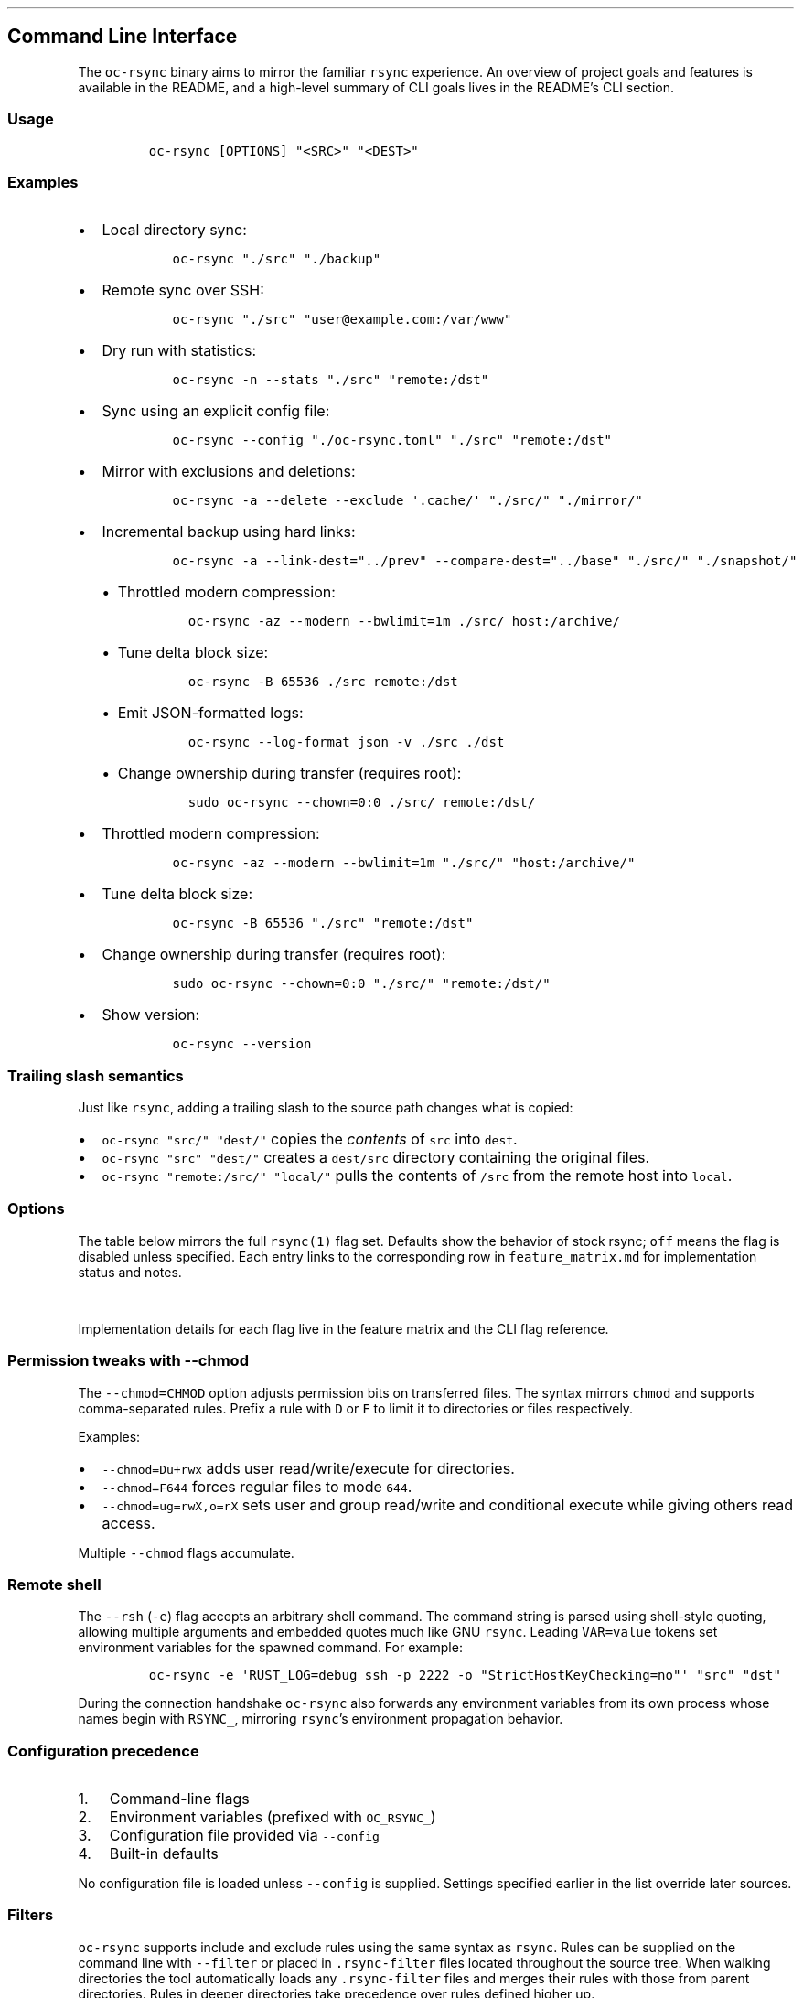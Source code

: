 '\" t
.\" Automatically generated by Pandoc 3.1.3
.\"
.\" Define V font for inline verbatim, using C font in formats
.\" that render this, and otherwise B font.
.ie "\f[CB]x\f[]"x" \{\
. ftr V B
. ftr VI BI
. ftr VB B
. ftr VBI BI
.\}
.el \{\
. ftr V CR
. ftr VI CI
. ftr VB CB
. ftr VBI CBI
.\}
.TH "" "" "" "" ""
.hy
.SH Command Line Interface
.PP
The \f[V]oc-rsync\f[R] binary aims to mirror the familiar
\f[V]rsync\f[R] experience.
An overview of project goals and features is available in the README,
and a high-level summary of CLI goals lives in the README\[cq]s CLI
section.
.SS Usage
.IP
.nf
\f[C]
oc-rsync [OPTIONS] \[dq]<SRC>\[dq] \[dq]<DEST>\[dq]
\f[R]
.fi
.SS Examples
.IP \[bu] 2
Local directory sync:
.RS 2
.IP
.nf
\f[C]
oc-rsync \[dq]./src\[dq] \[dq]./backup\[dq]
\f[R]
.fi
.RE
.IP \[bu] 2
Remote sync over SSH:
.RS 2
.IP
.nf
\f[C]
oc-rsync \[dq]./src\[dq] \[dq]user\[at]example.com:/var/www\[dq]
\f[R]
.fi
.RE
.IP \[bu] 2
Dry run with statistics:
.RS 2
.IP
.nf
\f[C]
oc-rsync -n --stats \[dq]./src\[dq] \[dq]remote:/dst\[dq]
\f[R]
.fi
.RE
.IP \[bu] 2
Sync using an explicit config file:
.RS 2
.IP
.nf
\f[C]
oc-rsync --config \[dq]./oc-rsync.toml\[dq] \[dq]./src\[dq] \[dq]remote:/dst\[dq]
\f[R]
.fi
.RE
.IP \[bu] 2
Mirror with exclusions and deletions:
.RS 2
.IP
.nf
\f[C]
oc-rsync -a --delete --exclude \[aq].cache/\[aq] \[dq]./src/\[dq] \[dq]./mirror/\[dq]
\f[R]
.fi
.RE
.IP \[bu] 2
Incremental backup using hard links:
.RS 2
.IP
.nf
\f[C]
oc-rsync -a --link-dest=\[dq]../prev\[dq] --compare-dest=\[dq]../base\[dq] \[dq]./src/\[dq] \[dq]./snapshot/\[dq]
\f[R]
.fi
.IP \[bu] 2
Throttled modern compression:
.RS 2
.IP
.nf
\f[C]
oc-rsync -az --modern --bwlimit=1m ./src/ host:/archive/
\f[R]
.fi
.RE
.IP \[bu] 2
Tune delta block size:
.RS 2
.IP
.nf
\f[C]
oc-rsync -B 65536 ./src remote:/dst
\f[R]
.fi
.RE
.IP \[bu] 2
Emit JSON-formatted logs:
.RS 2
.IP
.nf
\f[C]
oc-rsync --log-format json -v ./src ./dst
\f[R]
.fi
.RE
.IP \[bu] 2
Change ownership during transfer (requires root):
.RS 2
.IP
.nf
\f[C]
sudo oc-rsync --chown=0:0 ./src/ remote:/dst/
\f[R]
.fi
.RE
.RE
.IP \[bu] 2
Throttled modern compression:
.RS 2
.IP
.nf
\f[C]
oc-rsync -az --modern --bwlimit=1m \[dq]./src/\[dq] \[dq]host:/archive/\[dq]
\f[R]
.fi
.RE
.IP \[bu] 2
Tune delta block size:
.RS 2
.IP
.nf
\f[C]
oc-rsync -B 65536 \[dq]./src\[dq] \[dq]remote:/dst\[dq]
\f[R]
.fi
.RE
.IP \[bu] 2
Change ownership during transfer (requires root):
.RS 2
.IP
.nf
\f[C]
sudo oc-rsync --chown=0:0 \[dq]./src/\[dq] \[dq]remote:/dst/\[dq]
\f[R]
.fi
.RE
.IP \[bu] 2
Show version:
.RS 2
.IP
.nf
\f[C]
oc-rsync --version
\f[R]
.fi
.RE
.SS Trailing slash semantics
.PP
Just like \f[V]rsync\f[R], adding a trailing slash to the source path
changes what is copied:
.IP \[bu] 2
\f[V]oc-rsync \[dq]src/\[dq] \[dq]dest/\[dq]\f[R] copies the
\f[I]contents\f[R] of \f[V]src\f[R] into \f[V]dest\f[R].
.IP \[bu] 2
\f[V]oc-rsync \[dq]src\[dq] \[dq]dest/\[dq]\f[R] creates a
\f[V]dest/src\f[R] directory containing the original files.
.IP \[bu] 2
\f[V]oc-rsync \[dq]remote:/src/\[dq] \[dq]local/\[dq]\f[R] pulls the
contents of \f[V]/src\f[R] from the remote host into \f[V]local\f[R].
.SS Options
.PP
The table below mirrors the full \f[V]rsync(1)\f[R] flag set.
Defaults show the behavior of stock rsync; \f[V]off\f[R] means the flag
is disabled unless specified.
Each entry links to the corresponding row in \f[V]feature_matrix.md\f[R]
for implementation status and notes.
.PP
.TS
tab(@);
lw(11.4n) lw(9.8n) lw(14.7n) lw(21.2n) lw(13.0n).
T{
Short
T}@T{
Long
T}@T{
Default
T}@T{
Interactions
T}@T{
Matrix
T}
_
T{
\f[V]-8\f[R]
T}@T{
\f[V]--8-bit-output\f[R]
T}@T{
off
T}@T{
T}@T{
matrix
T}
T{
\f[V]-A\f[R]
T}@T{
\f[V]--acls\f[R]
T}@T{
off
T}@T{
requires \f[V]acl\f[R] feature
T}@T{
matrix
T}
T{
T}@T{
\f[V]--address\f[R]
T}@T{
0.0.0.0
T}@T{
T}@T{
matrix
T}
T{
T}@T{
\f[V]--append\f[R]
T}@T{
off
T}@T{
T}@T{
matrix
T}
T{
T}@T{
\f[V]--append-verify\f[R]
T}@T{
off
T}@T{
T}@T{
matrix
T}
T{
\f[V]-a\f[R]
T}@T{
\f[V]--archive\f[R]
T}@T{
off
T}@T{
T}@T{
matrix
T}
T{
\f[V]-U\f[R]
T}@T{
\f[V]--atimes\f[R]
T}@T{
off
T}@T{
T}@T{
matrix
T}
T{
\f[V]-b\f[R]
T}@T{
\f[V]--backup\f[R]
T}@T{
off
T}@T{
uses \f[V]\[ti]\f[R] suffix without \f[V]--backup-dir\f[R]
T}@T{
matrix
T}
T{
T}@T{
\f[V]--backup-dir\f[R]
T}@T{
off
T}@T{
implies \f[V]--backup\f[R]
T}@T{
matrix
T}
T{
\f[V]-B\f[R]
T}@T{
\f[V]--block-size\f[R]
T}@T{
1024
T}@T{
controls delta block size
T}@T{
matrix
T}
T{
T}@T{
\f[V]--blocking-io\f[R]
T}@T{
off
T}@T{
T}@T{
matrix
T}
T{
T}@T{
\f[V]--bwlimit\f[R]
T}@T{
off
T}@T{
T}@T{
matrix
T}
T{
T}@T{
\f[V]--cc\f[R]
T}@T{
off
T}@T{
alias for \f[V]--checksum-choice\f[R]
T}@T{
matrix
T}
T{
\f[V]-c\f[R]
T}@T{
\f[V]--checksum\f[R]
T}@T{
off
T}@T{
strong hashes: MD5 (default), SHA-1, BLAKE3
T}@T{
matrix
T}
T{
T}@T{
\f[V]--checksum-choice\f[R]
T}@T{
off
T}@T{
T}@T{
matrix
T}
T{
T}@T{
\f[V]--checksum-seed\f[R]
T}@T{
off
T}@T{
T}@T{
matrix
T}
T{
T}@T{
\f[V]--chmod\f[R]
T}@T{
off
T}@T{
T}@T{
matrix
T}
T{
T}@T{
\f[V]--chown\f[R]
T}@T{
off
T}@T{
T}@T{
matrix
T}
T{
T}@T{
\f[V]--compare-dest\f[R]
T}@T{
off
T}@T{
T}@T{
matrix
T}
T{
\f[V]-z\f[R]
T}@T{
\f[V]--compress\f[R]
T}@T{
off
T}@T{
negotiates zstd or zlib
T}@T{
matrix
T}
T{
T}@T{
\f[V]--compress-choice\f[R]
T}@T{
auto
T}@T{
supports zstd and zlib
T}@T{
matrix
T}
T{
T}@T{
\f[V]--compress-level\f[R]
T}@T{
auto
T}@T{
applies to zlib or zstd
T}@T{
matrix
T}
T{
T}@T{
\f[V]--zc\f[R]
T}@T{
off
T}@T{
alias for \f[V]--compress-choice\f[R]
T}@T{
matrix
T}
T{
T}@T{
\f[V]--zl\f[R]
T}@T{
off
T}@T{
alias for \f[V]--compress-level\f[R]
T}@T{
matrix
T}
T{
T}@T{
\f[V]--contimeout\f[R]
T}@T{
off
T}@T{
T}@T{
matrix
T}
T{
T}@T{
\f[V]--copy-as\f[R]
T}@T{
off
T}@T{
T}@T{
matrix
T}
T{
T}@T{
\f[V]--copy-dest\f[R]
T}@T{
off
T}@T{
T}@T{
matrix
T}
T{
T}@T{
\f[V]--copy-devices\f[R]
T}@T{
off
T}@T{
T}@T{
matrix
T}
T{
\f[V]-k\f[R]
T}@T{
\f[V]--copy-dirlinks\f[R]
T}@T{
off
T}@T{
T}@T{
matrix
T}
T{
\f[V]-L\f[R]
T}@T{
\f[V]--copy-links\f[R]
T}@T{
off
T}@T{
T}@T{
matrix
T}
T{
T}@T{
\f[V]--copy-unsafe-links\f[R]
T}@T{
off
T}@T{
T}@T{
matrix
T}
T{
\f[V]-N\f[R]
T}@T{
\f[V]--crtimes\f[R]
T}@T{
off
T}@T{
T}@T{
matrix
T}
T{
\f[V]-C\f[R]
T}@T{
\f[V]--cvs-exclude\f[R]
T}@T{
off
T}@T{
T}@T{
matrix
T}
T{
T}@T{
\f[V]--daemon\f[R]
T}@T{
off
T}@T{
T}@T{
matrix
T}
T{
T}@T{
\f[V]--debug\f[R]
T}@T{
off
T}@T{
T}@T{
matrix
T}
T{
T}@T{
\f[V]--del\f[R]
T}@T{
off
T}@T{
alias for \f[V]--delete-during\f[R]
T}@T{
matrix
T}
T{
T}@T{
\f[V]--delay-updates\f[R]
T}@T{
off
T}@T{
T}@T{
matrix
T}
T{
T}@T{
\f[V]--delete\f[R]
T}@T{
off
T}@T{
T}@T{
matrix
T}
T{
T}@T{
\f[V]--delete-after\f[R]
T}@T{
off
T}@T{
T}@T{
matrix
T}
T{
T}@T{
\f[V]--delete-before\f[R]
T}@T{
off
T}@T{
T}@T{
matrix
T}
T{
T}@T{
\f[V]--delete-delay\f[R]
T}@T{
off
T}@T{
T}@T{
matrix
T}
T{
T}@T{
\f[V]--delete-during\f[R]
T}@T{
off
T}@T{
T}@T{
matrix
T}
T{
T}@T{
\f[V]--delete-excluded\f[R]
T}@T{
off
T}@T{
T}@T{
matrix
T}
T{
T}@T{
\f[V]--delete-missing-args\f[R]
T}@T{
off
T}@T{
T}@T{
matrix
T}
T{
T}@T{
\f[V]--devices\f[R]
T}@T{
off
T}@T{
T}@T{
matrix
T}
T{
\f[V]-d\f[R]
T}@T{
\f[V]--dirs\f[R]
T}@T{
off
T}@T{
T}@T{
matrix
T}
T{
\f[V]-n\f[R]
T}@T{
\f[V]--dry-run\f[R]
T}@T{
off
T}@T{
T}@T{
matrix
T}
T{
T}@T{
\f[V]--early-input\f[R]
T}@T{
off
T}@T{
T}@T{
matrix
T}
T{
T}@T{
\f[V]--exclude\f[R]
T}@T{
off
T}@T{
T}@T{
matrix
T}
T{
T}@T{
\f[V]--exclude-from\f[R]
T}@T{
off
T}@T{
T}@T{
matrix
T}
T{
\f[V]-E\f[R]
T}@T{
\f[V]--executability\f[R]
T}@T{
off
T}@T{
T}@T{
matrix
T}
T{
T}@T{
\f[V]--existing\f[R]
T}@T{
off
T}@T{
T}@T{
matrix
T}
T{
T}@T{
\f[V]--fake-super\f[R]
T}@T{
off
T}@T{
T}@T{
matrix
T}
T{
T}@T{
\f[V]--files-from\f[R]
T}@T{
off
T}@T{
T}@T{
matrix
T}
T{
\f[V]-f\f[R]
T}@T{
\f[V]--filter\f[R]
T}@T{
off
T}@T{
T}@T{
matrix
T}
T{
T}@T{
\f[V]--force\f[R]
T}@T{
off
T}@T{
T}@T{
matrix
T}
T{
\f[V]-0\f[R]
T}@T{
\f[V]--from0\f[R]
T}@T{
off
T}@T{
T}@T{
matrix
T}
T{
T}@T{
\f[V]--fsync\f[R]
T}@T{
off
T}@T{
T}@T{
matrix
T}
T{
\f[V]-y\f[R]
T}@T{
\f[V]--fuzzy\f[R]
T}@T{
off
T}@T{
T}@T{
matrix
T}
T{
\f[V]-g\f[R]
T}@T{
\f[V]--group\f[R]
T}@T{
off
T}@T{
T}@T{
matrix
T}
T{
T}@T{
\f[V]--groupmap\f[R]
T}@T{
off
T}@T{
T}@T{
matrix
T}
T{
\f[V]-H\f[R]
T}@T{
\f[V]--hard-links\f[R]
T}@T{
off
T}@T{
T}@T{
matrix
T}
T{
\f[V]-h (*)\f[R]
T}@T{
\f[V]--help\f[R]
T}@T{
off
T}@T{
T}@T{
matrix
T}
T{
T}@T{
\f[V]--human-readable\f[R]
T}@T{
off
T}@T{
T}@T{
matrix
T}
T{
T}@T{
\f[V]--iconv\f[R]
T}@T{
off
T}@T{
T}@T{
matrix
T}
T{
T}@T{
\f[V]--ignore-errors\f[R]
T}@T{
off
T}@T{
T}@T{
matrix
T}
T{
T}@T{
\f[V]--ignore-existing\f[R]
T}@T{
off
T}@T{
T}@T{
matrix
T}
T{
T}@T{
\f[V]--ignore-missing-args\f[R]
T}@T{
off
T}@T{
T}@T{
matrix
T}
T{
\f[V]-I\f[R]
T}@T{
\f[V]--ignore-times\f[R]
T}@T{
off
T}@T{
T}@T{
matrix
T}
T{
T}@T{
\f[V]--include\f[R]
T}@T{
off
T}@T{
T}@T{
matrix
T}
T{
T}@T{
\f[V]--include-from\f[R]
T}@T{
off
T}@T{
T}@T{
matrix
T}
T{
T}@T{
\f[V]--info\f[R]
T}@T{
off
T}@T{
T}@T{
matrix
T}
T{
T}@T{
\f[V]--inplace\f[R]
T}@T{
off
T}@T{
T}@T{
matrix
T}
T{
\f[V]-4\f[R]
T}@T{
\f[V]--ipv4\f[R]
T}@T{
off
T}@T{
T}@T{
matrix
T}
T{
\f[V]-6\f[R]
T}@T{
\f[V]--ipv6\f[R]
T}@T{
off
T}@T{
T}@T{
matrix
T}
T{
\f[V]-i\f[R]
T}@T{
\f[V]--itemize-changes\f[R]
T}@T{
off
T}@T{
T}@T{
matrix
T}
T{
\f[V]-K\f[R]
T}@T{
\f[V]--keep-dirlinks\f[R]
T}@T{
off
T}@T{
T}@T{
matrix
T}
T{
T}@T{
\f[V]--link-dest\f[R]
T}@T{
off
T}@T{
T}@T{
matrix
T}
T{
\f[V]-l\f[R]
T}@T{
\f[V]--links\f[R]
T}@T{
off
T}@T{
T}@T{
matrix
T}
T{
T}@T{
\f[V]--list-only\f[R]
T}@T{
off
T}@T{
T}@T{
matrix
T}
T{
T}@T{
\f[V]--log-file\f[R]
T}@T{
off
T}@T{
T}@T{
matrix
T}
T{
T}@T{
\f[V]--log-file-format\f[R]
T}@T{
off
T}@T{
T}@T{
matrix
T}
T{
T}@T{
\f[V]--max-alloc\f[R]
T}@T{
off
T}@T{
T}@T{
matrix
T}
T{
T}@T{
\f[V]--max-delete\f[R]
T}@T{
off
T}@T{
T}@T{
matrix
T}
T{
T}@T{
\f[V]--max-size\f[R]
T}@T{
off
T}@T{
T}@T{
matrix
T}
T{
T}@T{
\f[V]--min-size\f[R]
T}@T{
off
T}@T{
T}@T{
matrix
T}
T{
T}@T{
\f[V]--mkpath\f[R]
T}@T{
off
T}@T{
T}@T{
matrix
T}
T{
T}@T{
\f[V]--modern\f[R]
T}@T{
off
T}@T{
oc-rsync only; negotiates zstd compression and BLAKE3 checksums; requires \f[V]blake3\f[R] feature
T}@T{
matrix
T}
T{
T}@T{
\f[V]--modern-compress\f[R]
T}@T{
auto
T}@T{
oc-rsync only; select \f[V]auto\f[R] or \f[V]zstd\f[R] compression
T}@T{
matrix
T}
T{
T}@T{
\f[V]--modern-hash\f[R]
T}@T{
off
T}@T{
oc-rsync only; choose \f[V]blake3\f[R] strong hash
T}@T{
matrix
T}
T{
T}@T{
\f[V]--modern-cdc\f[R]
T}@T{
off
T}@T{
oc-rsync only; enable \f[V]fastcdc\f[R] chunking
T}@T{
matrix
T}
T{
T}@T{
\f[V]--modern-cdc-min\f[R]
T}@T{
2048
T}@T{
oc-rsync only; set FastCDC minimum chunk size
T}@T{
matrix
T}
T{
T}@T{
\f[V]--modern-cdc-max\f[R]
T}@T{
16384
T}@T{
oc-rsync only; set FastCDC maximum chunk size
T}@T{
matrix
T}
T{
\f[V]-\[at]\f[R]
T}@T{
\f[V]--modify-window\f[R]
T}@T{
off
T}@T{
T}@T{
matrix
T}
T{
T}@T{
\f[V]--munge-links\f[R]
T}@T{
off
T}@T{
T}@T{
matrix
T}
T{
T}@T{
\f[V]--no-D\f[R]
T}@T{
off
T}@T{
alias for \f[V]--no-devices --no-specials\f[R]
T}@T{
matrix
T}
T{
T}@T{
\f[V]--no-OPTION\f[R]
T}@T{
off
T}@T{
T}@T{
matrix
T}
T{
T}@T{
\f[V]--no-implied-dirs\f[R]
T}@T{
off
T}@T{
T}@T{
matrix
T}
T{
T}@T{
\f[V]--no-motd\f[R]
T}@T{
off
T}@T{
T}@T{
matrix
T}
T{
T}@T{
\f[V]--numeric-ids\f[R]
T}@T{
off
T}@T{
T}@T{
matrix
T}
T{
T}@T{
\f[V]--old-args\f[R]
T}@T{
off
T}@T{
T}@T{
matrix
T}
T{
T}@T{
\f[V]--old-d\f[R]
T}@T{
off
T}@T{
alias for \f[V]--old-dirs\f[R]
T}@T{
matrix
T}
T{
T}@T{
\f[V]--old-dirs\f[R]
T}@T{
off
T}@T{
T}@T{
matrix
T}
T{
\f[V]-O\f[R]
T}@T{
\f[V]--omit-dir-times\f[R]
T}@T{
off
T}@T{
T}@T{
matrix
T}
T{
\f[V]-J\f[R]
T}@T{
\f[V]--omit-link-times\f[R]
T}@T{
off
T}@T{
T}@T{
matrix
T}
T{
\f[V]-x\f[R]
T}@T{
\f[V]--one-file-system\f[R]
T}@T{
off
T}@T{
T}@T{
matrix
T}
T{
T}@T{
\f[V]--only-write-batch\f[R]
T}@T{
off
T}@T{
T}@T{
matrix
T}
T{
T}@T{
\f[V]--open-noatime\f[R]
T}@T{
off
T}@T{
T}@T{
matrix
T}
T{
T}@T{
\f[V]--out-format\f[R]
T}@T{
off
T}@T{
T}@T{
matrix
T}
T{
T}@T{
\f[V]--outbuf\f[R]
T}@T{
off
T}@T{
T}@T{
matrix
T}
T{
\f[V]-o\f[R]
T}@T{
\f[V]--owner\f[R]
T}@T{
off
T}@T{
T}@T{
matrix
T}
T{
T}@T{
\f[V]--partial\f[R]
T}@T{
off
T}@T{
T}@T{
matrix
T}
T{
T}@T{
\f[V]--partial-dir\f[R]
T}@T{
off
T}@T{
T}@T{
matrix
T}
T{
T}@T{
\f[V]--password-file\f[R]
T}@T{
\[em]
T}@T{
T}@T{
matrix
T}
T{
\f[V]-p\f[R]
T}@T{
\f[V]--perms\f[R]
T}@T{
off
T}@T{
T}@T{
matrix
T}
T{
T}@T{
\f[V]--port\f[R]
T}@T{
873
T}@T{
T}@T{
matrix
T}
T{
T}@T{
\f[V]--preallocate\f[R]
T}@T{
off
T}@T{
T}@T{
matrix
T}
T{
T}@T{
\f[V]--progress\f[R]
T}@T{
off
T}@T{
T}@T{
matrix
T}
T{
T}@T{
\f[V]--protocol\f[R]
T}@T{
off
T}@T{
T}@T{
matrix
T}
T{
\f[V]-m\f[R]
T}@T{
\f[V]--prune-empty-dirs\f[R]
T}@T{
off
T}@T{
T}@T{
matrix
T}
T{
\f[V]-q\f[R]
T}@T{
\f[V]--quiet\f[R]
T}@T{
off
T}@T{
T}@T{
matrix
T}
T{
T}@T{
\f[V]--read-batch\f[R]
T}@T{
off
T}@T{
T}@T{
matrix
T}
T{
\f[V]-r\f[R]
T}@T{
\f[V]--recursive\f[R]
T}@T{
off
T}@T{
T}@T{
matrix
T}
T{
\f[V]-R\f[R]
T}@T{
\f[V]--relative\f[R]
T}@T{
off
T}@T{
T}@T{
matrix
T}
T{
\f[V]-M\f[R]
T}@T{
\f[V]--remote-option\f[R]
T}@T{
off
T}@T{
forward option to remote side only; repeat for multiple
T}@T{
matrix
T}
T{
T}@T{
\f[V]--remove-source-files\f[R]
T}@T{
off
T}@T{
T}@T{
matrix
T}
T{
\f[V]-e\f[R]
T}@T{
\f[V]--rsh\f[R]
T}@T{
ssh
T}@T{
negotiation incomplete; lacks full command parsing and environment
handshake
T}@T{
matrix
T}
T{
T}@T{
\f[V]--rsync-path\f[R]
T}@T{
\[em]
T}@T{
requires \f[V]--rsh\f[R]; remote path negotiation incomplete
T}@T{
matrix
T}
T{
T}@T{
\f[V]--safe-links\f[R]
T}@T{
off
T}@T{
T}@T{
matrix
T}
T{
\f[V]-s\f[R]
T}@T{
\f[V]--secluded-args\f[R]
T}@T{
off
T}@T{
T}@T{
matrix
T}
T{
T}@T{
\f[V]--secrets-file\f[R]
T}@T{
off
T}@T{
T}@T{
matrix
T}
T{
T}@T{
\f[V]--server\f[R]
T}@T{
off
T}@T{
negotiates protocol version and codecs
T}@T{
matrix
T}
T{
T}@T{
\f[V]--size-only\f[R]
T}@T{
off
T}@T{
T}@T{
matrix
T}
T{
T}@T{
\f[V]--skip-compress\f[R]
T}@T{
off
T}@T{
T}@T{
matrix
T}
T{
T}@T{
\f[V]--sockopts\f[R]
T}@T{
off
T}@T{
comma-separated socket options, e.g.\ \f[V]SO_KEEPALIVE\f[R] or
\f[V]ip:ttl=64\f[R]
T}@T{
matrix
T}
T{
\f[V]-S\f[R]
T}@T{
\f[V]--sparse\f[R]
T}@T{
off
T}@T{
creates holes for long zero runs
T}@T{
matrix
T}
T{
T}@T{
\f[V]--specials\f[R]
T}@T{
off
T}@T{
T}@T{
matrix
T}
T{
T}@T{
\f[V]--stats\f[R]
T}@T{
off
T}@T{
T}@T{
matrix
T}
T{
T}@T{
\f[V]--stderr\f[R]
T}@T{
off
T}@T{
T}@T{
matrix
T}
T{
T}@T{
\f[V]--stop-after\f[R]
T}@T{
off
T}@T{
T}@T{
matrix
T}
T{
T}@T{
\f[V]--stop-at\f[R]
T}@T{
off
T}@T{
T}@T{
matrix
T}
T{
T}@T{
\f[V]--suffix\f[R]
T}@T{
off
T}@T{
T}@T{
matrix
T}
T{
T}@T{
\f[V]--super\f[R]
T}@T{
off
T}@T{
T}@T{
matrix
T}
T{
\f[V]-T\f[R]
T}@T{
\f[V]--temp-dir\f[R]
T}@T{
off
T}@T{
T}@T{
matrix
T}
T{
T}@T{
\f[V]--timeout\f[R]
T}@T{
off
T}@T{
T}@T{
matrix
T}
T{
\f[V]-t\f[R]
T}@T{
\f[V]--times\f[R]
T}@T{
off
T}@T{
T}@T{
matrix
T}
T{
T}@T{
\f[V]--trust-sender\f[R]
T}@T{
off
T}@T{
T}@T{
matrix
T}
T{
\f[V]-u\f[R]
T}@T{
\f[V]--update\f[R]
T}@T{
off
T}@T{
T}@T{
matrix
T}
T{
T}@T{
\f[V]--usermap\f[R]
T}@T{
off
T}@T{
T}@T{
matrix
T}
T{
\f[V]-v\f[R]
T}@T{
\f[V]--verbose\f[R]
T}@T{
off
T}@T{
T}@T{
matrix
T}
T{
\f[V]-V\f[R]
T}@T{
\f[V]--version\f[R]
T}@T{
off
T}@T{
T}@T{
matrix
T}
T{
\f[V]-W\f[R]
T}@T{
\f[V]--whole-file\f[R]
T}@T{
off
T}@T{
T}@T{
matrix
T}
T{
T}@T{
\f[V]--write-batch\f[R]
T}@T{
off
T}@T{
T}@T{
matrix
T}
T{
T}@T{
\f[V]--write-devices\f[R]
T}@T{
off
T}@T{
T}@T{
matrix
T}
T{
\f[V]-X\f[R]
T}@T{
\f[V]--xattrs\f[R]
T}@T{
off
T}@T{
requires \f[V]xattr\f[R] feature
T}@T{
matrix
T}
.TE
.PP
Implementation details for each flag live in the feature matrix and the
CLI flag reference.
.SS Permission tweaks with \f[V]--chmod\f[R]
.PP
The \f[V]--chmod=CHMOD\f[R] option adjusts permission bits on
transferred files.
The syntax mirrors \f[V]chmod\f[R] and supports comma-separated rules.
Prefix a rule with \f[V]D\f[R] or \f[V]F\f[R] to limit it to directories
or files respectively.
.PP
Examples:
.IP \[bu] 2
\f[V]--chmod=Du+rwx\f[R] adds user read/write/execute for directories.
.IP \[bu] 2
\f[V]--chmod=F644\f[R] forces regular files to mode \f[V]644\f[R].
.IP \[bu] 2
\f[V]--chmod=ug=rwX,o=rX\f[R] sets user and group read/write and
conditional execute while giving others read access.
.PP
Multiple \f[V]--chmod\f[R] flags accumulate.
.SS Remote shell
.PP
The \f[V]--rsh\f[R] (\f[V]-e\f[R]) flag accepts an arbitrary shell
command.
The command string is parsed using shell-style quoting, allowing
multiple arguments and embedded quotes much like GNU \f[V]rsync\f[R].
Leading \f[V]VAR=value\f[R] tokens set environment variables for the
spawned command.
For example:
.IP
.nf
\f[C]
oc-rsync -e \[aq]RUST_LOG=debug ssh -p 2222 -o \[dq]StrictHostKeyChecking=no\[dq]\[aq] \[dq]src\[dq] \[dq]dst\[dq]
\f[R]
.fi
.PP
During the connection handshake \f[V]oc-rsync\f[R] also forwards any
environment variables from its own process whose names begin with
\f[V]RSYNC_\f[R], mirroring \f[V]rsync\f[R]\[cq]s environment
propagation behavior.
.SS Configuration precedence
.IP "1." 3
Command-line flags
.IP "2." 3
Environment variables (prefixed with \f[V]OC_RSYNC_\f[R])
.IP "3." 3
Configuration file provided via \f[V]--config\f[R]
.IP "4." 3
Built-in defaults
.PP
No configuration file is loaded unless \f[V]--config\f[R] is supplied.
Settings specified earlier in the list override later sources.
.SS Filters
.PP
\f[V]oc-rsync\f[R] supports include and exclude rules using the same
syntax as \f[V]rsync\f[R].
Rules can be supplied on the command line with \f[V]--filter\f[R] or
placed in \f[V].rsync-filter\f[R] files located throughout the source
tree.
When walking directories the tool automatically loads any
\f[V].rsync-filter\f[R] files and merges their rules with those from
parent directories.
Rules in deeper directories take precedence over rules defined higher
up.
.SS Example
.IP
.nf
\f[C]
project/
├── .rsync-filter      # contains: - *.tmp
└── logs/
    ├── .rsync-filter  # contains: + keep.tmp
    ├── keep.tmp
    └── other.tmp
\f[R]
.fi
.PP
In this layout, \f[V]keep.tmp\f[R] is included because the rule in
\f[V]logs/.rsync-filter\f[R] overrides the root exclusion.
The file \f[V]other.tmp\f[R] remains excluded.
